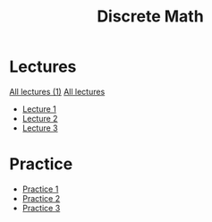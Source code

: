 #+title: Discrete Math

* Lectures
[[https://conspects.iliay.ar/MSE/Term1/dm/lectures/all_lectures.pdf][All lectures (1)]]
[[https://conspects.iliay.ar/MSE/Term1/dm/lectures/lectures.pdf][All lectures]]
- [[https://conspects.iliay.ar/MSE/Term1/dm/lectures/1.pdf][Lecture 1]]
- [[https://conspects.iliay.ar/MSE/Term1/dm/lectures/2.pdf][Lecture 2]]
- [[https://conspects.iliay.ar/MSE/Term1/dm/lectures/3.pdf][Lecture 3]]
* Practice
- [[https://conspects.iliay.ar/MSE/Term1/dm/practice/1.pdf][Practice 1]]
- [[https://conspects.iliay.ar/MSE/Term1/dm/practice/2.pdf][Practice 2]]
- [[https://conspects.iliay.ar/MSE/Term1/dm/practice/3.pdf][Practice 3]]
